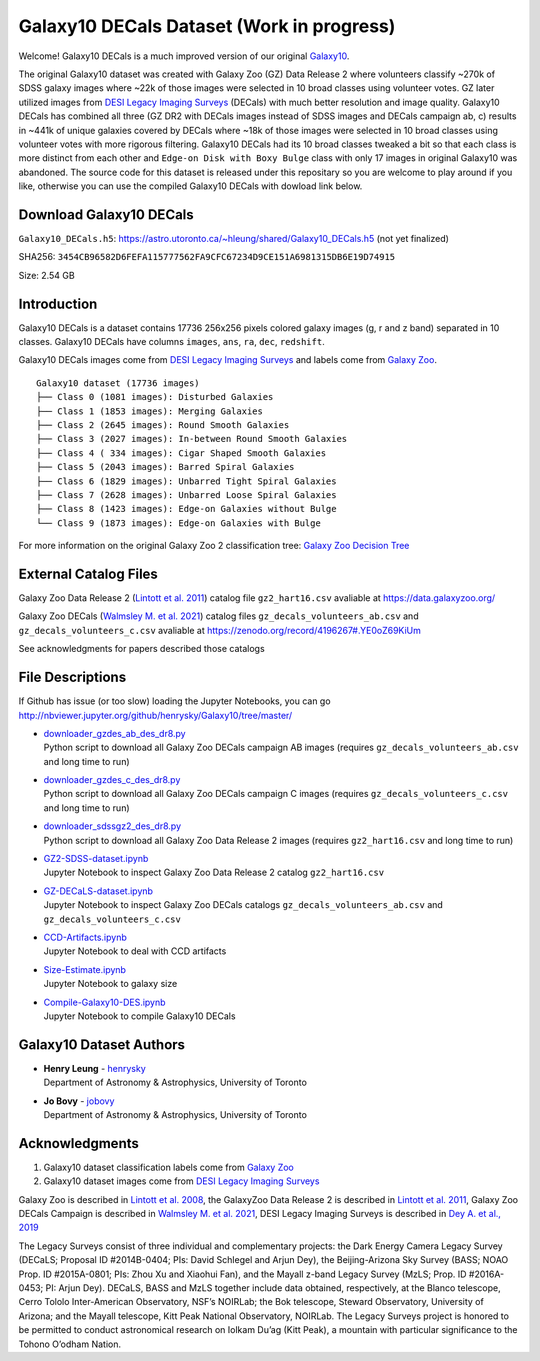 Galaxy10 DECals Dataset (Work in progress)
============================================

Welcome! Galaxy10 DECals is a much improved version of our original `Galaxy10`_.

The original Galaxy10 dataset was created with Galaxy Zoo (GZ) Data Release 2 where volunteers classify ~270k of SDSS galaxy images where ~22k of those images 
were selected in 10 broad classes using volunteer votes. GZ later utilized images from `DESI Legacy Imaging Surveys`_ (DECals) with much better resolution and image quality.
Galaxy10 DECals has combined all three (GZ DR2 with DECals images instead of SDSS images and  DECals campaign ab, c) results in ~441k of unique galaxies covered by DECals
where ~18k of those images were selected in 10 broad classes using volunteer votes with more rigorous filtering. Galaxy10 DECals had its 10 broad classes tweaked a bit so that
each class is more distinct from each other and ``Edge-on Disk with Boxy Bulge`` class with only 17 images in original Galaxy10 was abandoned. The source code for this dataset is released
under this repositary so you are welcome to play around if you like, otherwise you can use the compiled Galaxy10 DECals with dowload link below.

Download Galaxy10 DECals
--------------------------

``Galaxy10_DECals.h5``: https://astro.utoronto.ca/~hleung/shared/Galaxy10_DECals.h5  (not yet finalized)

SHA256: ``3454CB96582D6FEFA115777562FA9CFC67234D9CE151A6981315DB6E19D74915``

Size: 2.54 GB

Introduction
---------------

Galaxy10 DECals is a dataset contains 17736 256x256 pixels colored galaxy images (g, r and z band) separated in 10 classes. 
Galaxy10 DECals have columns ``images``, ``ans``, ``ra``, ``dec``, ``redshift``.

Galaxy10 DECals images come from `DESI Legacy Imaging Surveys`_ and labels come from `Galaxy Zoo`_.

::

    Galaxy10 dataset (17736 images)
    ├── Class 0 (1081 images): Disturbed Galaxies
    ├── Class 1 (1853 images): Merging Galaxies
    ├── Class 2 (2645 images): Round Smooth Galaxies
    ├── Class 3 (2027 images): In-between Round Smooth Galaxies
    ├── Class 4 ( 334 images): Cigar Shaped Smooth Galaxies
    ├── Class 5 (2043 images): Barred Spiral Galaxies
    ├── Class 6 (1829 images): Unbarred Tight Spiral Galaxies
    ├── Class 7 (2628 images): Unbarred Loose Spiral Galaxies
    ├── Class 8 (1423 images): Edge-on Galaxies without Bulge
    └── Class 9 (1873 images): Edge-on Galaxies with Bulge

For more information on the original Galaxy Zoo 2 classification tree: `Galaxy Zoo Decision Tree`_

.. _Galaxy Zoo Decision Tree: https://data.galaxyzoo.org/gz_trees/gz_trees.html

.. image:: readme.jpg

External Catalog Files
--------------------------

Galaxy Zoo Data Release 2 (`Lintott et al. 2011`_) catalog file ``gz2_hart16.csv`` avaliable at https://data.galaxyzoo.org/

Galaxy Zoo DECals (`Walmsley M. et al. 2021`_) catalog files ``gz_decals_volunteers_ab.csv`` and ``gz_decals_volunteers_c.csv`` avaliable at https://zenodo.org/record/4196267#.YE0oZ69KiUm

See acknowledgments for papers described those catalogs

File Descriptions
------------------

If Github has issue (or too slow) loading the Jupyter Notebooks, you can go
http://nbviewer.jupyter.org/github/henrysky/Galaxy10/tree/master/

-   | `downloader_gzdes_ab_des_dr8.py`_
    | Python script to download all Galaxy Zoo DECals campaign AB images (requires ``gz_decals_volunteers_ab.csv`` and long time to run)
-   | `downloader_gzdes_c_des_dr8.py`_
    | Python script to download all Galaxy Zoo DECals campaign C images (requires ``gz_decals_volunteers_c.csv`` and long time to run)
-   | `downloader_sdssgz2_des_dr8.py`_
    | Python script to download all Galaxy Zoo Data Release 2 images (requires ``gz2_hart16.csv`` and long time to run)
-   | `GZ2-SDSS-dataset.ipynb`_
    | Jupyter Notebook to inspect Galaxy Zoo Data Release 2 catalog ``gz2_hart16.csv``
-   | `GZ-DECaLS-dataset.ipynb`_
    | Jupyter Notebook to inspect Galaxy Zoo DECals catalogs ``gz_decals_volunteers_ab.csv`` and ``gz_decals_volunteers_c.csv``
-   | `CCD-Artifacts.ipynb`_
    | Jupyter Notebook to deal with CCD artifacts
-   | `Size-Estimate.ipynb`_
    | Jupyter Notebook to galaxy size
-   | `Compile-Galaxy10-DES.ipynb`_
    | Jupyter Notebook to compile Galaxy10 DECals

.. _downloader_gzdes_ab_des_dr8.py: downloader_gzdes_ab_des_dr8.py
.. _downloader_gzdes_c_des_dr8.py: downloader_gzdes_c_des_dr8.py
.. _downloader_sdssgz2_des_dr8.py: downloader_sdssgz2_des_dr8.py
.. _GZ2-SDSS-dataset.ipynb: GZ2-SDSS-dataset.ipynb
.. _GZ-DECaLS-dataset.ipynb: GZ-DECaLS-dataset.ipynb
.. _CCD-Artifacts.ipynb: CCD-Artifacts.ipynb
.. _Size-Estimate.ipynb: Size-Estimate.ipynb
.. _Compile-Galaxy10-DES.ipynb: Compile-Galaxy10-DES.ipynb

Galaxy10 Dataset Authors
-------------------------

-  | **Henry Leung** - henrysky_
   | Department of Astronomy & Astrophysics, University of Toronto

-  | **Jo Bovy** - jobovy_
   | Department of Astronomy & Astrophysics, University of Toronto

.. _henrysky: https://github.com/henrysky
.. _jobovy: https://github.com/jobovy

Acknowledgments
--------------------------

1. Galaxy10 dataset classification labels come from `Galaxy Zoo`_
2. Galaxy10 dataset images come from `DESI Legacy Imaging Surveys`_

Galaxy Zoo is described in `Lintott et al. 2008`_, the GalaxyZoo Data Release 2 is described in `Lintott et al. 2011`_, Galaxy Zoo DECals Campaign is described in 
`Walmsley M. et al. 2021`_, DESI Legacy Imaging Surveys is described in `Dey A. et al., 2019`_

The Legacy Surveys consist of three individual and complementary projects: the Dark Energy Camera Legacy Survey (DECaLS; Proposal ID #2014B-0404; PIs: David Schlegel and Arjun Dey), the Beijing-Arizona Sky Survey (BASS; NOAO Prop. ID #2015A-0801; PIs: Zhou Xu and Xiaohui Fan), and the Mayall z-band Legacy Survey (MzLS; Prop. ID #2016A-0453; PI: Arjun Dey). DECaLS, BASS and MzLS together include data obtained, respectively, at the Blanco telescope, Cerro Tololo Inter-American Observatory, NSF’s NOIRLab; the Bok telescope, Steward Observatory, University of Arizona; and the Mayall telescope, Kitt Peak National Observatory, NOIRLab. The Legacy Surveys project is honored to be permitted to conduct astronomical research on Iolkam Du’ag (Kitt Peak), a mountain with particular significance to the Tohono O’odham Nation.

.. _DESI Legacy Imaging Surveys: https://www.legacysurvey.org/
.. _Galaxy Zoo: https://www.galaxyzoo.org/
.. _Lintott et al. 2008: https://ui.adsabs.harvard.edu/abs/2008MNRAS.389.1179L/abstract
.. _Lintott et al. 2011: https://ui.adsabs.harvard.edu/abs/2011MNRAS.410..166L/abstract
.. _Walmsley M. et al. 2021: https://ui.adsabs.harvard.edu/abs/2021arXiv210208414W/abstract
.. _Dey A. et al., 2019: https://ui.adsabs.harvard.edu/abs/2019AJ....157..168D/abstract
.. _Galaxy10: https://astronn.readthedocs.io/en/latest/galaxy10.html
